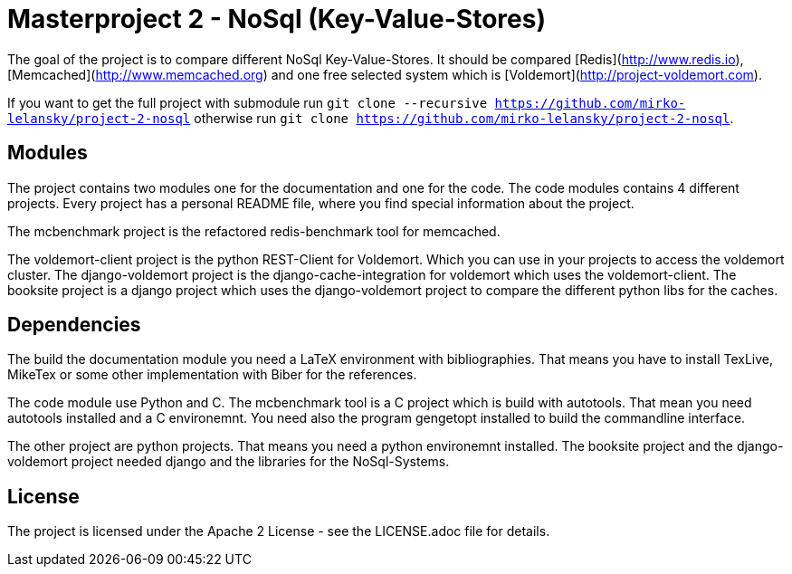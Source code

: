 = Masterproject 2 - NoSql (Key-Value-Stores)

The goal of the project is to compare different NoSql Key-Value-Stores.
It should be compared [Redis](http://www.redis.io),
[Memcached](http://www.memcached.org) and one free selected system which is
[Voldemort](http://project-voldemort.com).

If you want to get the full project with submodule run
`git clone --recursive https://github.com/mirko-lelansky/project-2-nosql`
otherwise run `git clone https://github.com/mirko-lelansky/project-2-nosql`.

== Modules

The project contains two modules one for the documentation and one
for the code. The code modules contains 4 different projects. Every project
has a personal README file, where you find special information about the
project.

The mcbenchmark project is the refactored redis-benchmark tool for memcached.

The voldemort-client project is the python REST-Client for Voldemort. Which you
can use in your projects to access the voldemort cluster. The django-voldemort
project is the django-cache-integration for voldemort which uses the
voldemort-client. The booksite project is a django project which uses the
django-voldemort project to compare the different python libs for the caches.

== Dependencies

The build the documentation module you need a LaTeX environment with
bibliographies. That means you have to install TexLive, MikeTex or some other
implementation with Biber for the references.

The code module use Python and C. The mcbenchmark tool is a C project which is
build with autotools. That mean you need autotools installed and a
C environemnt. You need also the program gengetopt installed to build the
commandline interface.

The other project are python projects. That means you need a python environemnt
installed. The booksite project and the django-voldemort project needed django
and the libraries for the NoSql-Systems.

== License

The project is licensed under the Apache 2 License -
see the LICENSE.adoc file for details.
